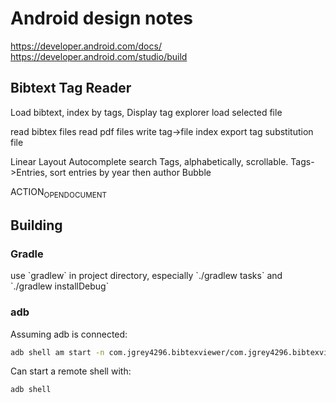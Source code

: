 * Android design notes
https://developer.android.com/docs/
https://developer.android.com/studio/build

** Bibtext Tag Reader

:Use:
Load bibtext,
index by tags,
Display tag explorer
load selected file
:END:

:Resources:
read bibtex files
read pdf files
write tag->file index
export tag substitution file
:END:

:UI:
Linear Layout
Autocomplete search
Tags, alphabetically, scrollable.
Tags->Entries, sort entries by year then author
Bubble
:END:

:Intent:
ACTION_OPEN_DOCUMENT
:END:

** Building

*** Gradle
use `gradlew` in project directory,
especially `./gradlew tasks`
and `./gradlew installDebug`

*** adb
Assuming adb is connected:
#+NAME: Running an app on hardware
#+begin_src bash :results value
adb shell am start -n com.jgrey4296.bibtexviewer/com.jgrey4296.bibtexviewer.MainActivity
#+end_src

Can start a remote shell with:
#+NAME: adb shell
#+begin_src bash :results value
adb shell
#+end_src
